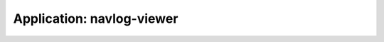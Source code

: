 .. app_navlog-viewer:

====================================================
Application: navlog-viewer
====================================================
